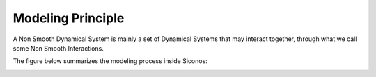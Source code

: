 .. _nsds_basics:

Modeling Principle
------------------

A Non Smooth Dynamical System is mainly a set of Dynamical Systems that may interact together, through what we call some Non Smooth Interactions. 

The figure below summarizes the modeling process inside Siconos: 

.. image:: /figures/modelingPrinciple.*

